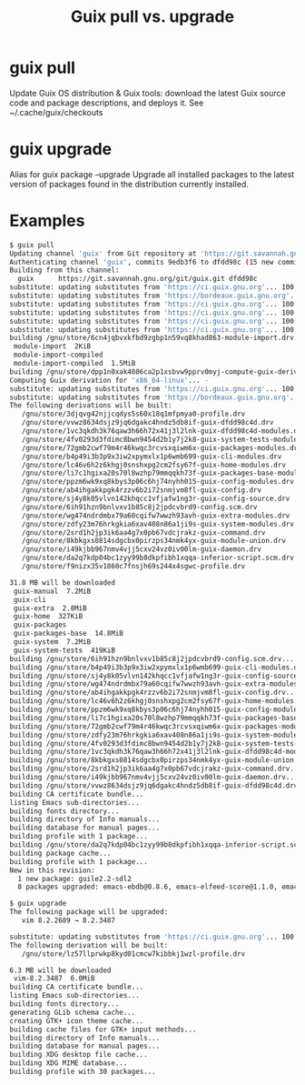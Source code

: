 :PROPERTIES:
:ID:       d9606bb1-c629-4474-afeb-d3265932051c
:END:
#+title: Guix pull vs. upgrade

* guix pull
  Update Guix OS distribution & Guix tools: download the latest Guix source code
  and package descriptions, and deploys it.
  See ~/.cache/guix/checkouts

* guix upgrade
  Alias for guix package --upgrade
  Upgrade all installed packages to the latest version of packages found in the
  distribution currently installed.

* Examples
  #+BEGIN_SRC sh
  $ guix pull
  Updating channel 'guix' from Git repository at 'https://git.savannah.gnu.org/git/guix.git'...
  Authenticating channel 'guix', commits 9edb3f6 to dfdd98c (15 new commits)...
  Building from this channel:
    guix      https://git.savannah.gnu.org/git/guix.git	dfdd98c
  substitute: updating substitutes from 'https://ci.guix.gnu.org'... 100.0%
  substitute: updating substitutes from 'https://bordeaux.guix.gnu.org'... 100.0%
  substitute: updating substitutes from 'https://ci.guix.gnu.org'... 100.0%
  substitute: updating substitutes from 'https://ci.guix.gnu.org'... 100.0%
  substitute: updating substitutes from 'https://ci.guix.gnu.org'... 100.0%
  substitute: updating substitutes from 'https://ci.guix.gnu.org'... 100.0%
  building /gnu/store/6cn4jqbvxkfbd9zgbp1n59vq8khad863-module-import.drv...
   module-import  2KiB                                                                                                                                                     383KiB/s 00:00 [##################] 100.0%
   module-import-compiled                                                                                                                                                         5.2MiB/s 00:00 | 1.8MiB transferred
   module-import-compiled  1.5MiB                                                                                                                                          5.3MiB/s 00:00 [##################] 100.0%
  building /gnu/store/dpp1n0xak4086ca2p1xsbvw9pprv0myj-compute-guix-derivation.drv...
  Computing Guix derivation for 'x86_64-linux'... -
  substitute: updating substitutes from 'https://ci.guix.gnu.org'... 100.0%
  substitute: updating substitutes from 'https://bordeaux.guix.gnu.org'... 100.0%
  The following derivations will be built:
     /gnu/store/3djqvg42njjcqdys5s60x18q1mfpmya0-profile.drv
     /gnu/store/vvwz8634dsjz9jq6dgakc4hndz5db8if-guix-dfdd98c4d.drv
     /gnu/store/1vc3qkdh3k76qaw3h66h72x41j3l2lnk-guix-dfdd98c4d-modules.drv
     /gnu/store/4fv0293d3fdimc8bwn9454d2b1y7j2k8-guix-system-tests-modules.drv
     /gnu/store/72gmb2cwf79m4r46kwqc3rcvsxqiwm6x-guix-packages-modules.drv
     /gnu/store/b4p49i3b3p9x3iw2xpymxlx1p6wmb699-guix-cli-modules.drv
     /gnu/store/lc46v6h2z6khgj0snshxpg2cm2fsy67f-guix-home-modules.drv
     /gnu/store/li7c1hgixa20s70l8wzhp79mmqqkh73f-guix-packages-base-modules.drv
     /gnu/store/ppzm6wk9xq8kbys3p06c6hj74nyhh015-guix-config-modules.drv
     /gnu/store/ab4ihgakkpgk4rzzv6b2i72snmjvm8fl-guix-config.drv
     /gnu/store/sj4y8k05vlvn142khqcc1vfjafw1ng3r-guix-config-source.drv
     /gnu/store/6ih91hzn9bnlvxv1b85c8j2jpdcvbrd9-config.scm.drv
     /gnu/store/wg474ndrdmbx79a60cqifw7wwzh93avh-guix-extra-modules.drv
     /gnu/store/zdfy23m76hrkgkia6xav408n86a1ji9s-guix-system-modules.drv
     /gnu/store/2srd1h2jp3ik6aa4g7x0pb67vdcjrakz-guix-command.drv
     /gnu/store/8kbkgxs0814sdgcbx0pirzps34nmk4yx-guix-module-union.drv
     /gnu/store/i49kjbb967nmv4vjj5cxv24vz0iv00lm-guix-daemon.drv
     /gnu/store/da2q7kdp04bc1zyy99b8dkpfibh1xqqa-inferior-script.scm.drv
     /gnu/store/f9nizx35v1860c7fnsjh69s244x4sgwc-profile.drv

  31.8 MB will be downloaded
   guix-manual  7.2MiB                                                                                                                                                     6.4MiB/s 00:01 [##################] 100.0%
   guix-cli                                                                                                                                                                       6.8MiB/s 00:00 | 1.0MiB transferred
   guix-extra  2.8MiB                                                                                                                                                      6.1MiB/s 00:00 [##################] 100.0%
   guix-home  327KiB                                                                                                                                                       6.8MiB/s 00:00 [##################] 100.0%
   guix-packages                                                                                                                                                                  6.9MiB/s 00:00 | 2.6MiB transferred
   guix-packages-base  14.8MiB                                                                                                                                             6.6MiB/s 00:02 [##################] 100.0%
   guix-system  7.2MiB                                                                                                                                                     6.9MiB/s 00:01 [##################] 100.0%
   guix-system-tests  419KiB                                                                                                                                               6.4MiB/s 00:00 [##################] 100.0%
  building /gnu/store/6ih91hzn9bnlvxv1b85c8j2jpdcvbrd9-config.scm.drv...
  building /gnu/store/b4p49i3b3p9x3iw2xpymxlx1p6wmb699-guix-cli-modules.drv...
  building /gnu/store/sj4y8k05vlvn142khqcc1vfjafw1ng3r-guix-config-source.drv...
  building /gnu/store/wg474ndrdmbx79a60cqifw7wwzh93avh-guix-extra-modules.drv...
  building /gnu/store/ab4ihgakkpgk4rzzv6b2i72snmjvm8fl-guix-config.drv...
  building /gnu/store/lc46v6h2z6khgj0snshxpg2cm2fsy67f-guix-home-modules.drv...
  building /gnu/store/ppzm6wk9xq8kbys3p06c6hj74nyhh015-guix-config-modules.drv...
  building /gnu/store/li7c1hgixa20s70l8wzhp79mmqqkh73f-guix-packages-base-modules.drv...
  building /gnu/store/72gmb2cwf79m4r46kwqc3rcvsxqiwm6x-guix-packages-modules.drv...
  building /gnu/store/zdfy23m76hrkgkia6xav408n86a1ji9s-guix-system-modules.drv...
  building /gnu/store/4fv0293d3fdimc8bwn9454d2b1y7j2k8-guix-system-tests-modules.drv...
  building /gnu/store/1vc3qkdh3k76qaw3h66h72x41j3l2lnk-guix-dfdd98c4d-modules.drv...
  building /gnu/store/8kbkgxs0814sdgcbx0pirzps34nmk4yx-guix-module-union.drv...
  building /gnu/store/2srd1h2jp3ik6aa4g7x0pb67vdcjrakz-guix-command.drv...
  building /gnu/store/i49kjbb967nmv4vjj5cxv24vz0iv00lm-guix-daemon.drv...
  building /gnu/store/vvwz8634dsjz9jq6dgakc4hndz5db8if-guix-dfdd98c4d.drv...
  building CA certificate bundle...
  listing Emacs sub-directories...
  building fonts directory...
  building directory of Info manuals...
  building database for manual pages...
  building profile with 1 package...
  building /gnu/store/da2q7kdp04bc1zyy99b8dkpfibh1xqqa-inferior-script.scm.drv...
  building package cache...
  building profile with 1 package...
  New in this revision:
    1 new package: guile2.2-sdl2
    8 packages upgraded: emacs-ebdb@0.8.6, emacs-elfeed-score@1.1.0, emacs-org-re-reveal@3.12.1, guile-chickadee@0.8.0, guile-sdl2@0.7.0, vim-full@8.2.3487, vim@8.2.3487, xxd@8.2.3487

  $ guix upgrade
  The following package will be upgraded:
     vim 8.2.2689 → 8.2.3487

  substitute: updating substitutes from 'https://ci.guix.gnu.org'... 100.0%
  The following derivation will be built:
     /gnu/store/lz57llprwkp8kyd01cmcw7kibbkj1wzl-profile.drv

  6.3 MB will be downloaded
   vim-8.2.3487  6.0MiB                                                                                                                                                    5.8MiB/s 00:01 [##################] 100.0%
  building CA certificate bundle...
  listing Emacs sub-directories...
  building fonts directory...
  generating GLib schema cache...
  creating GTK+ icon theme cache...
  building cache files for GTK+ input methods...
  building directory of Info manuals...
  building database for manual pages...
  building XDG desktop file cache...
  building XDG MIME database...
  building profile with 30 packages...
  #+END_SRC
